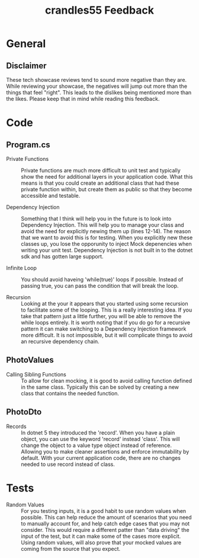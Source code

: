 #+TITLE: crandles55 Feedback

* General
** Disclaimer
   These tech showcase reviews tend to sound more negative than they are. While reviewing your showcase, the negatives
   will jump out more than the things that feel "right". This leads to the dislikes being mentioned more than the likes.
   Please keep that in mind while reading this feedback.

* Code
  
** Program.cs  
- Private Functions ::
  Private functions are much more difficult to unit test and typically show the need for additional layers in your
  application code. What this means is that you could create an additional class that had these private function within,
  but create them as public so that they become accessible and testable.

- Dependency Injection ::
  Something that I think will help you in the future is to look into Dependency Injection. This will help you to manage
  your class and avoid the need for explicitly newing them up (lines 12-14). The reason that we want to avoid this is
  for testing. When you explicitly new these classes up, you lose the opporunity to inject Mock depenencies when writing
  your unit test. Dependency Injection is not built in to the dotnet sdk and has gotten large support.

- Infinite Loop ::
  You should avoid haveing 'while(true)' loops if possible. Instead of passing true, you can pass the condition that
  will break the loop.

- Recursion ::
  Looking at the your it appears that you started using some recursion to facilitate some of the looping. This is a
  really interesting idea. If you take that pattern just a little further, you will be able to remove the while loops
  entirely. It is worth noting that if you do go for a recursive pattern it can make switching to a Dependency Injection
  framework more difficult. It is not impossible, but it will complicate things to avoid an recursive dependency chain.

** PhotoValues
- Calling Sibling Functions ::
  To allow for clean mocking, it is good to avoid calling function defined in the same class. Typically this can be
  solved by creating a new class that contains the needed function.

** PhotoDto
- Records ::
  In dotnet 5 they introduced the 'record'. When you have a plain object, you can use the keyword 'record' instead
  'class'. This will change the object to a value type object instead of reference. Allowing you to make cleaner
  assertions and enforce immutability by default. With your current application code, there are no changes needed to use
  record instead of class.

* Tests
- Random Values ::
  For you testing inputs, it is a good habit to use random values when possible. This can help reduce the amount of
  scenarios that you need to manually account for, and help catch edge cases that you may not consider. This would
  require a different patter than "data driving" the input of the test, but it can make some of the cases more explicit.
  Using random values, will also prove that your mocked values are coming from the source that you expect.
